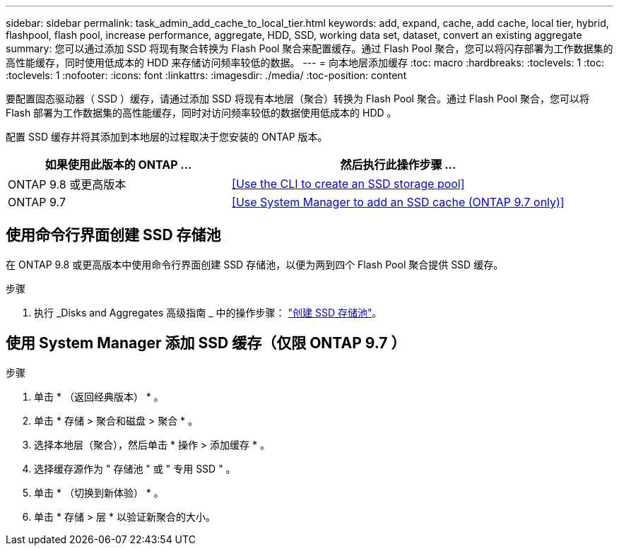 ---
sidebar: sidebar 
permalink: task_admin_add_cache_to_local_tier.html 
keywords: add, expand, cache, add cache, local tier, hybrid, flashpool, flash pool, increase performance, aggregate, HDD, SSD, working data set, dataset, convert an existing aggregate 
summary: 您可以通过添加 SSD 将现有聚合转换为 Flash Pool 聚合来配置缓存。通过 Flash Pool 聚合，您可以将闪存部署为工作数据集的高性能缓存，同时使用低成本的 HDD 来存储访问频率较低的数据。 
---
= 向本地层添加缓存
:toc: macro
:hardbreaks:
:toclevels: 1
:toc: 
:toclevels: 1
:nofooter: 
:icons: font
:linkattrs: 
:imagesdir: ./media/
:toc-position: content


[role="lead"]
要配置固态驱动器（ SSD ）缓存，请通过添加 SSD 将现有本地层（聚合）转换为 Flash Pool 聚合。通过 Flash Pool 聚合，您可以将 Flash 部署为工作数据集的高性能缓存，同时对访问频率较低的数据使用低成本的 HDD 。

配置 SSD 缓存并将其添加到本地层的过程取决于您安装的 ONTAP 版本。

[cols="40,60"]
|===
| 如果使用此版本的 ONTAP ... | 然后执行此操作步骤 ... 


| ONTAP 9.8 或更高版本 | <<Use the CLI to create an SSD storage pool>> 


| ONTAP 9.7 | <<Use System Manager to add an SSD cache (ONTAP 9.7 only)>> 
|===


== 使用命令行界面创建 SSD 存储池

在 ONTAP 9.8 或更高版本中使用命令行界面创建 SSD 存储池，以便为两到四个 Flash Pool 聚合提供 SSD 缓存。

.步骤
. 执行 _Disks and Aggregates 高级指南 _ 中的操作步骤： link:https://docs.netapp.com/ontap-9/topic/com.netapp.doc.dot-cm-psmg/GUID-D3BFC47A-5545-4D94-A6E8-265057F58230.html["创建 SSD 存储池"]。




== 使用 System Manager 添加 SSD 缓存（仅限 ONTAP 9.7 ）

.步骤
. 单击 * （返回经典版本） * 。
. 单击 * 存储 > 聚合和磁盘 > 聚合 * 。
. 选择本地层（聚合），然后单击 * 操作 > 添加缓存 * 。
. 选择缓存源作为 " 存储池 " 或 " 专用 SSD " 。
. 单击 * （切换到新体验） * 。
. 单击 * 存储 > 层 * 以验证新聚合的大小。

